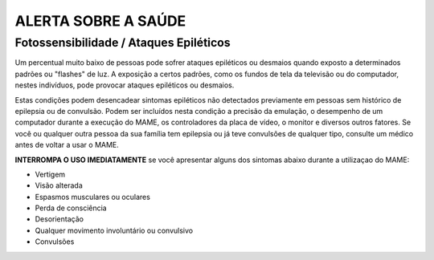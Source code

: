 ALERTA SOBRE A SAÚDE
====================

Fotossensibilidade / Ataques Epiléticos
---------------------------------------

Um percentual muito baixo de pessoas pode sofrer ataques epiléticos ou
desmaios quando exposto a determinados padrões ou "flashes" de luz. A
exposição a certos padrões, como os fundos de tela da televisão ou do
computador, nestes indivíduos, pode provocar ataques epiléticos ou
desmaios.

Estas condições podem desencadear sintomas epiléticos não detectados
previamente em pessoas sem histórico de epilepsia ou de convulsão. Podem
ser incluídos nesta condição a precisão da emulação, o desempenho de um
computador durante a execução do MAME, os controladores da placa de
vídeo, o monitor e diversos outros fatores. Se você ou qualquer outra
pessoa da sua família tem epilepsia ou já teve convulsões de qualquer
tipo, consulte um médico antes de voltar a usar o MAME.

**INTERROMPA O USO IMEDIATAMENTE** se você apresentar alguns dos
sintomas abaixo durante a utilizaçao do MAME:

* Vertigem
* Visão alterada
* Espasmos musculares ou oculares
* Perda de consciência
* Desorientação
* Qualquer movimento involuntário ou convulsivo
* Convulsões
